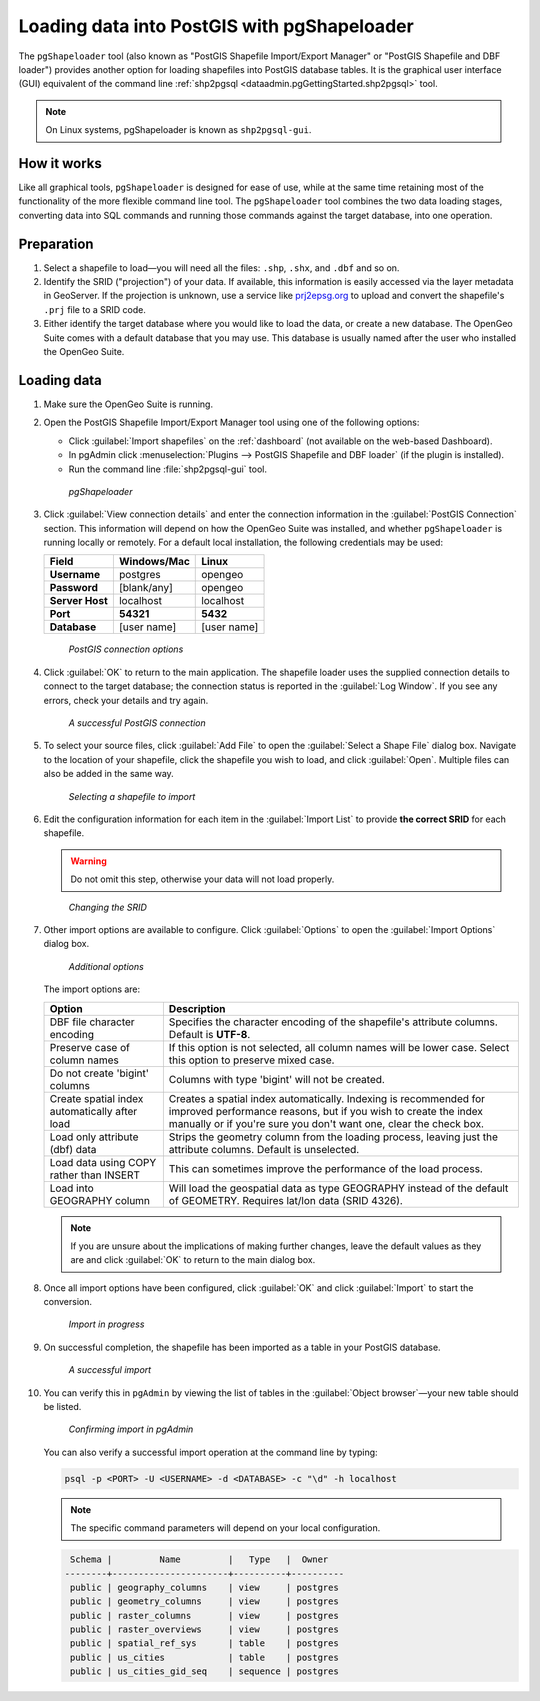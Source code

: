 .. _dataadmin.pgGettingStarted.pgshapeloader:


Loading data into PostGIS with pgShapeloader
============================================

The ``pgShapeloader`` tool (also known as "PostGIS Shapefile Import/Export Manager" or "PostGIS Shapefile and DBF loader") provides another option for loading shapefiles into PostGIS database tables. It is the graphical user interface (GUI) equivalent of the command line :ref:`shp2pgsql <dataadmin.pgGettingStarted.shp2pgsql>` tool.

.. note::  On Linux systems, pgShapeloader is known as ``shp2pgsql-gui``.


How it works
------------

Like all graphical tools, ``pgShapeloader`` is designed for ease of use, while at the same time retaining most of the functionality of the more flexible command line tool. The ``pgShapeloader`` tool combines the two data loading stages, converting data into SQL commands and running those commands against the target database, into one operation.


Preparation
-----------

#. Select a shapefile to load—you will need all the files: ``.shp``, ``.shx``, and ``.dbf`` and so on.

#. Identify the SRID ("projection") of your data. If available, this information is easily accessed via the layer metadata in GeoServer. If the projection is unknown, use a service like `prj2epsg.org <http://prj2epsg.org>`_ to upload and convert the shapefile's ``.prj`` file to a SRID code.

#. Either identify the target database where you would like to load the data, or create a new database. The OpenGeo Suite comes with a default database that you may use. This database is usually named after the user who installed the OpenGeo Suite.


Loading data
------------

#. Make sure the OpenGeo Suite is running.

#. Open the PostGIS Shapefile Import/Export Manager tool using one of the following options: 

   * Click :guilabel:`Import shapefiles` on the :ref:`dashboard` (not available on the web-based Dashboard).
   * In pgAdmin click :menuselection:`Plugins --> PostGIS Shapefile and DBF loader` (if the plugin is installed).
   * Run the command line :file:`shp2pgsql-gui` tool.

   .. figure:: img/pgshapeloader.png

      *pgShapeloader*

#. Click :guilabel:`View connection details` and enter the connection information in the :guilabel:`PostGIS Connection` section. This information will depend on how the OpenGeo Suite was installed, and whether ``pgShapeloader`` is running locally or remotely. For a default local installation, the following credentials may be used:

   .. list-table::
      :header-rows: 1

      * - Field
        - Windows/Mac
        - Linux
      * - **Username**
        - postgres
        - opengeo
      * - **Password**
        - [blank/any]
        - opengeo
      * - **Server Host**
        - localhost
        - localhost
      * - **Port**
        - **54321**
        - **5432**
      * - **Database**
        - [user name]
        - [user name]

   .. figure:: img/pgshp_connection.png

      *PostGIS connection options*

#. Click :guilabel:`OK` to return to the main application. The shapefile loader uses the supplied connection details to connect to the target database; the connection status is reported in the :guilabel:`Log Window`. If you see any errors, check your details and try again.

   .. figure:: img/pgshp_connectionsuccess.png

      *A successful PostGIS connection*

#. To select your source files, click :guilabel:`Add File` to open the :guilabel:`Select a Shape File` dialog box. Navigate to the location of your shapefile, click the shapefile you wish to load, and click :guilabel:`Open`. Multiple files can also be added in the same way.

   .. figure:: img/pgshp_select.png

      *Selecting a shapefile to import*

#. Edit the configuration information for each item in the :guilabel:`Import List` to provide **the correct SRID** for each shapefile. 

   .. warning:: Do not omit this step, otherwise your data will not load properly.

   .. figure:: img/pgshp_srid.png

      *Changing the SRID*

#. Other import options are available to configure. Click :guilabel:`Options` to open the :guilabel:`Import Options` dialog box. 

   .. figure:: img/pgshp_options.png

      *Additional options*

   The import options are:

   .. list-table::
      :header-rows: 1

      * - Option
        - Description
      * - DBF file character encoding
        - Specifies the character encoding of the shapefile's attribute columns. Default is **UTF-8**.
      * - Preserve case of column names
        - If this option is not selected, all column names will be lower case. Select this option to preserve mixed case.
      * - Do not create 'bigint' columns
        - Columns with type 'bigint' will not be created.
      * - Create spatial index automatically after load
        - Creates a spatial index automatically. Indexing is recommended for improved performance reasons, but if you wish to create the index manually or if you're sure you don't want one, clear the check box.
      * - Load only attribute (dbf) data
        - Strips the geometry column from the loading process, leaving just the attribute columns. Default is unselected.
      * - Load data using COPY rather than INSERT
        - This can sometimes improve the performance of the load process.
      * - Load into GEOGRAPHY column
        - Will load the geospatial data as type GEOGRAPHY instead of the default of GEOMETRY.  Requires lat/lon data (SRID 4326).
 

   .. note:: If you are unsure about the implications of making further changes, leave the default values as they are and click :guilabel:`OK` to return to the main dialog box.

#. Once all import options have been configured, click :guilabel:`OK` and click :guilabel:`Import` to start the conversion.

   .. figure:: img/pgshp_importing.png

      *Import in progress*

#. On successful completion, the shapefile has been imported as a table in your PostGIS database.

   .. figure:: img/pgshp_success.png

      *A successful import*

#.  You can verify this in ``pgAdmin`` by viewing the list of tables in the :guilabel:`Object browser`—your new table should be listed.

    .. figure:: img/pgshp_pgadminconfirm.png

      *Confirming import in pgAdmin*

    You can also verify a successful import operation at the command line by typing:

    .. code-block:: console

      psql -p <PORT> -U <USERNAME> -d <DATABASE> -c "\d" -h localhost

    .. note:: The specific command parameters will depend on your local configuration.


    .. code-block:: console

      Schema |         Name         |   Type   |  Owner
     --------+----------------------+----------+----------
      public | geography_columns    | view     | postgres
      public | geometry_columns     | view     | postgres
      public | raster_columns       | view     | postgres
      public | raster_overviews     | view     | postgres
      public | spatial_ref_sys      | table    | postgres
      public | us_cities            | table    | postgres
      public | us_cities_gid_seq    | sequence | postgres

